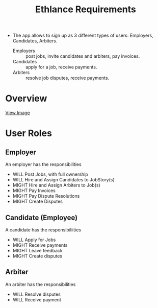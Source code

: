 #+TITLE: Ethlance Requirements
#+OPTIONS: H:2 num:t toc:t \n:nil ::t |:t ^:t f:t tex:t

- The app allows to sign up as 3 different types of users: Employers, Candidates, Arbiters.
  - Employers :: post jobs, invite candidates and arbiters, pay invoices.
  - Candidates :: apply for a job, receive payments.
  - Arbiters :: resolve job disputes, receive payments.

* Overview

  [[./images/ethlance-overview.png]]

  [[./images/ethlance-overview.png][View Image]]

* User Roles

** Employer
   An employer has the responsibilities
   - WILL Post Jobs, with full ownership
   - WILL Hire and Assign Candidates to JobStory(s)
   - MIGHT Hire and Assign Arbiters to Job(s)
   - MIGHT Pay Invoices
   - MIGHT Pay Dispute Resolutions
   - MIGHT Create Disputes

** Candidate (Employee)
   A candidate has the responsibiliities
   - WILL Apply for Jobs
   - MIGHT Receive payments
   - MIGHT Leave feedback
   - MIGHT Create disputes

** Arbiter
   An arbiter has the responsibilities
   - WILL Resolve disputes
   - WILL Receive payment
